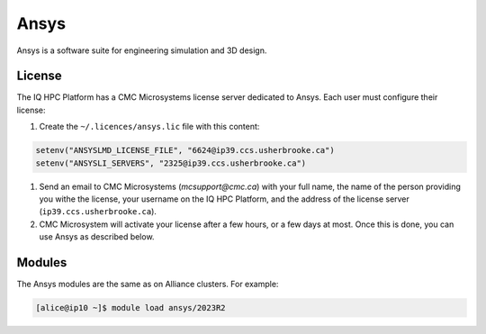 Ansys
=====

Ansys is a software suite for engineering simulation and 3D design.

.. seealso::

   
   - `Ansys <https://docs.alliancecan.ca/wiki/Ansys/en>`_ (Alliance technical
     documentation)

License
-------

The IQ HPC Platform has a CMC Microsystems license server dedicated to Ansys.
Each user must configure their license:

#. Create the ``~/.licences/ansys.lic`` file with this content:

.. code-block::

    setenv("ANSYSLMD_LICENSE_FILE", "6624@ip39.ccs.usherbrooke.ca")
    setenv("ANSYSLI_SERVERS", "2325@ip39.ccs.usherbrooke.ca")
    
#. Send an email to CMC Microsystems (`mcsupport@cmc.ca`) with your full name,
   the name of the person providing you withe the license, your username on the
   IQ HPC Platform, and the address of the license server
   (``ip39.ccs.usherbrooke.ca``).

#. CMC Microsystem will activate your license after a few hours, or a few days
   at most. Once this is done, you can use Ansys as described below.

Modules
-------

The Ansys modules are the same as on Alliance clusters. For example:

.. code-block:: console

    [alice@ip10 ~]$ module load ansys/2023R2
